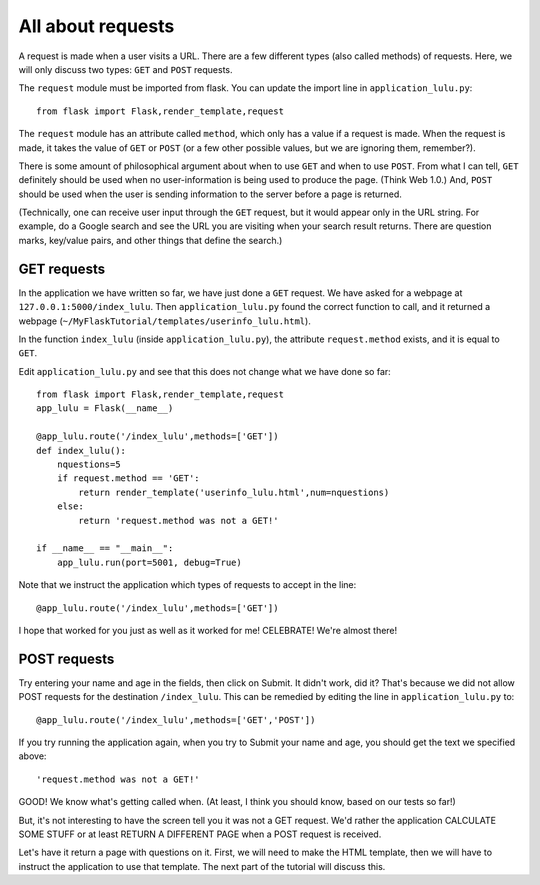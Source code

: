 All about requests
==================

A request is made when a user visits a URL.  There are a few different types (also called methods) of requests.
Here, we will only discuss two types:  ``GET`` and ``POST`` requests.

The ``request`` module must be imported from flask.  You can update the import line in ``application_lulu.py``::

    from flask import Flask,render_template,request

The ``request`` module has an attribute called ``method``, which only has a value if a request is made.  When
the request is made, it takes the value of ``GET`` or ``POST`` (or a few other possible values, but we are
ignoring them, remember?).

There is some amount of philosophical argument about when to use ``GET`` and when to use ``POST``.  From what I
can tell, ``GET`` definitely should be used when no user-information is being used to produce the page.  (Think
Web 1.0.)  And, ``POST`` should be used when the user is sending information to the server before a page is
returned.  

(Technically, one can receive user input through the ``GET`` request, but it would appear only in
the URL string.  For example, do a Google search and see the URL you are visiting when your search result
returns.  There are question marks, key/value pairs, and other things that define the search.)

GET requests
------------

In the application we have written so far, we have just done a ``GET`` request.  We have asked for a webpage
at ``127.0.0.1:5000/index_lulu``.  Then ``application_lulu.py`` found the correct function to call, and it
returned a webpage (``~/MyFlaskTutorial/templates/userinfo_lulu.html``).

In the function ``index_lulu`` (inside ``application_lulu.py``), the attribute ``request.method`` exists,
and it is equal to ``GET``.

Edit ``application_lulu.py`` and see that this does not change what we have done so far::

    from flask import Flask,render_template,request
    app_lulu = Flask(__name__)

    @app_lulu.route('/index_lulu',methods=['GET'])
    def index_lulu():
        nquestions=5
	if request.method == 'GET':
            return render_template('userinfo_lulu.html',num=nquestions)
        else:
            return 'request.method was not a GET!'

    if __name__ == "__main__":
        app_lulu.run(port=5001, debug=True)
        
Note that we instruct the application which types of requests to accept in the line::

    @app_lulu.route('/index_lulu',methods=['GET'])

I hope that worked for you just as well as it worked for me!  CELEBRATE!  We're almost there!

POST requests
------------

Try entering your name and age in the fields, then click on Submit.  It didn't work, did it?
That's because we did not allow POST requests for the destination ``/index_lulu``.  This can be
remedied by editing the line in ``application_lulu.py`` to::

    @app_lulu.route('/index_lulu',methods=['GET','POST'])

If you try running the application again, when you try to Submit your name and age, you should
get the text we specified above::

    'request.method was not a GET!'

GOOD!  We know what's getting called when.  (At least, I think you should know, based on our
tests so far!)

But, it's not interesting to have the screen tell you it was not a GET request.  We'd rather
the application CALCULATE SOME STUFF or at least RETURN A DIFFERENT PAGE when a POST request
is received.

Let's have it return a page with questions on it.  First, we will need to make the HTML
template, then we will have to instruct the application to use that template.  The next part of 
the tutorial will discuss this.
